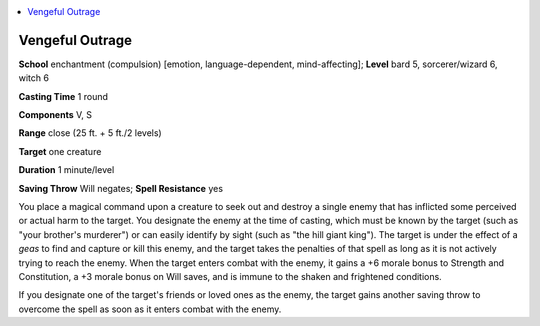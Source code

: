 
.. _`ultimatemagic.spells.vengefuloutrage`:

.. contents:: \ 

.. _`ultimatemagic.spells.vengefuloutrage#vengeful_outrage`:

Vengeful Outrage
=================

\ **School**\  enchantment (compulsion) [emotion, language-dependent, mind-affecting]; \ **Level**\  bard 5, sorcerer/wizard 6, witch 6

\ **Casting Time**\  1 round

\ **Components**\  V, S

\ **Range**\  close (25 ft. + 5 ft./2 levels)

\ **Target**\  one creature

\ **Duration**\  1 minute/level

\ **Saving Throw**\  Will negates; \ **Spell Resistance**\  yes

You place a magical command upon a creature to seek out and destroy a single enemy that has inflicted some perceived or actual harm to the target. You designate the enemy at the time of casting, which must be known by the target (such as "your brother's murderer") or can easily identify by sight (such as "the hill giant king"). The target is under the effect of a \ *geas*\  to find and capture or kill this enemy, and the target takes the penalties of that spell as long as it is not actively trying to reach the enemy. When the target enters combat with the enemy, it gains a +6 morale bonus to Strength and Constitution, a +3 morale bonus on Will saves, and is immune to the shaken and frightened conditions.

If you designate one of the target's friends or loved ones as the enemy, the target gains another saving throw to overcome the spell as soon as it enters combat with the enemy.

